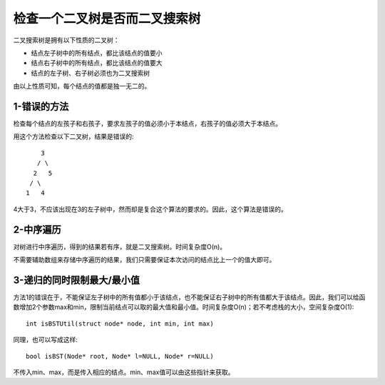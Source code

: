 检查一个二叉树是否而二叉搜索树
====================================================
二叉搜索树是拥有以下性质的二叉树：

- 结点左子树中的所有结点，都比该结点的值要小
- 结点右子树中的所有结点，都比该结点的值要大
- 结点的左子树、右子树必须也为二叉搜索树

由以上性质可知，每个结点的值都是独一无二的。

1-错误的方法
----------------------------------------
检查每个结点的左孩子和右孩子，要求左孩子的值必须小于本结点，右孩子的值必须大于本结点。

用这个方法检查以下二叉树，结果是错误的::

        3
       / \
      2   5
     / \
    1   4

4大于3，不应该出现在3的左子树中，然而却是复合这个算法的要求的。因此，这个算法是错误的。

2-中序遍历
----------------------------------------
对树进行中序遍历，得到的结果若有序，就是二叉搜索树。时间复杂度O(n)。

不需要辅助数组来存储中序遍历的结果，我们只需要保证本次访问的结点比上一个的值大即可。


3-递归的同时限制最大/最小值
----------------------------------------
方法1的错误在于，不能保证左子树中的所有值都小于该结点，也不能保证右子树中的所有值都大于该结点。因此，我们可以给函数增加2个参数max和min，限制当前结点可以取的最大值和最小值。时间复杂度O(n)；若不考虑栈的大小，空间复杂度O(1)::

    int isBSTUtil(struct node* node, int min, int max)

同理，也可以写成这样::

    bool isBST(Node* root, Node* l=NULL, Node* r=NULL)

不传入min、max，而是传入相应的结点。min、max值可以由这些指针来获取。
